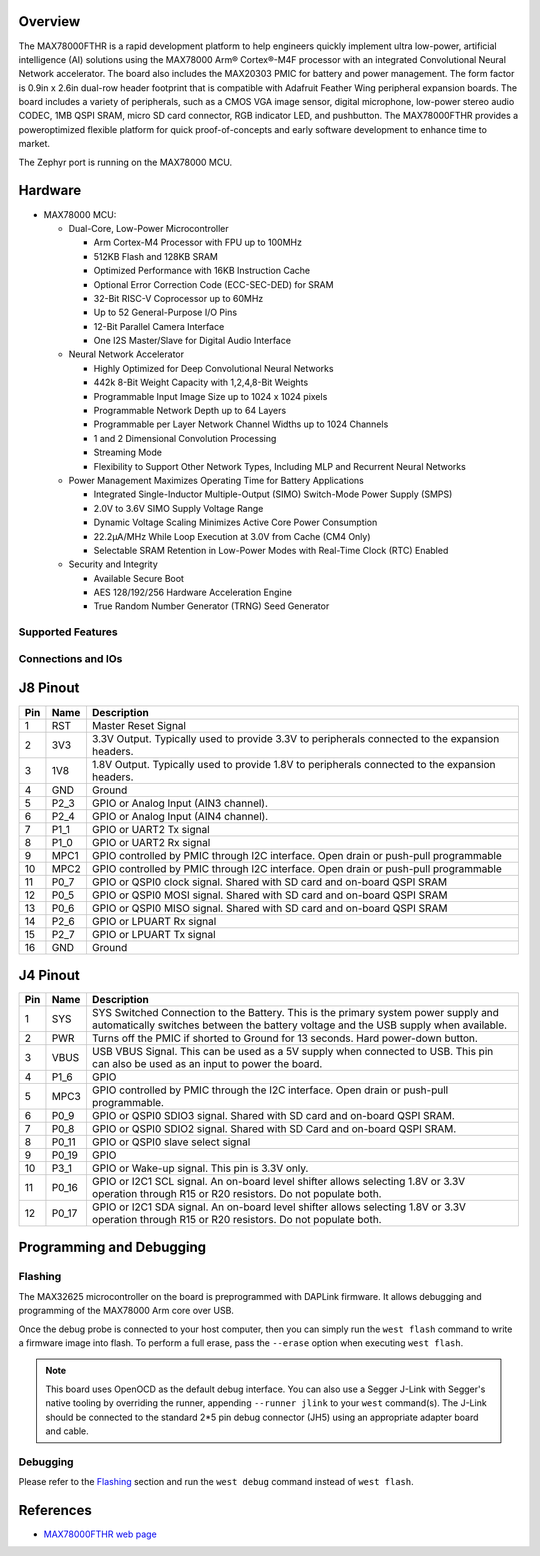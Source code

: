 .. zephyr:board:: max78000fthr

Overview
********
The MAX78000FTHR is a rapid development platform to help engineers quickly implement ultra low-power, artificial
intelligence (AI) solutions using the MAX78000 Arm® Cortex®-M4F processor with an integrated Convolutional Neural Network
accelerator. The board also includes the MAX20303 PMIC for battery and power management. The form factor is 0.9in x 2.6in
dual-row header footprint that is compatible with Adafruit Feather Wing peripheral expansion boards. The board includes a
variety of peripherals, such as a CMOS VGA image sensor, digital microphone, low-power stereo audio CODEC, 1MB QSPI
SRAM, micro SD card connector, RGB indicator LED, and pushbutton. The MAX78000FTHR provides a poweroptimized flexible
platform for quick proof-of-concepts and early software development to enhance time to market.

The Zephyr port is running on the MAX78000 MCU.

Hardware
********

- MAX78000 MCU:

  - Dual-Core, Low-Power Microcontroller

    - Arm Cortex-M4 Processor with FPU up to 100MHz
    - 512KB Flash and 128KB SRAM
    - Optimized Performance with 16KB Instruction Cache
    - Optional Error Correction Code (ECC-SEC-DED) for SRAM
    - 32-Bit RISC-V Coprocessor up to 60MHz
    - Up to 52 General-Purpose I/O Pins
    - 12-Bit Parallel Camera Interface
    - One I2S Master/Slave for Digital Audio Interface

  - Neural Network Accelerator

    - Highly Optimized for Deep Convolutional Neural Networks
    - 442k 8-Bit Weight Capacity with 1,2,4,8-Bit Weights
    - Programmable Input Image Size up to 1024 x 1024 pixels
    - Programmable Network Depth up to 64 Layers
    - Programmable per Layer Network Channel Widths up to 1024 Channels
    - 1 and 2 Dimensional Convolution Processing
    - Streaming Mode
    - Flexibility to Support Other Network Types, Including MLP and Recurrent Neural Networks

  - Power Management Maximizes Operating Time for Battery Applications

    - Integrated Single-Inductor Multiple-Output (SIMO) Switch-Mode Power Supply (SMPS)
    - 2.0V to 3.6V SIMO Supply Voltage Range
    - Dynamic Voltage Scaling Minimizes Active Core Power Consumption
    - 22.2μA/MHz While Loop Execution at 3.0V from Cache (CM4 Only)
    - Selectable SRAM Retention in Low-Power Modes with Real-Time Clock (RTC) Enabled

  - Security and Integrity

    - Available Secure Boot
    - AES 128/192/256 Hardware Acceleration Engine
    - True Random Number Generator (TRNG) Seed Generator

Supported Features
==================

.. zephyr:board-supported-hw::

Connections and IOs
===================

J8 Pinout
**********

+---------+----------+-------------------------------------------------------------------------------------------------+
| Pin     | Name     | Description                                                                                     |
+=========+==========+=================================================================================================+
| 1       | RST      | Master Reset Signal                                                                             |
+---------+----------+-------------------------------------------------------------------------------------------------+
| 2       | 3V3      | 3.3V Output. Typically used to provide 3.3V to peripherals connected to the expansion headers.  |
+---------+----------+-------------------------------------------------------------------------------------------------+
| 3       | 1V8      | 1.8V Output. Typically used to provide 1.8V to peripherals connected to the expansion headers.  |
+---------+----------+-------------------------------------------------------------------------------------------------+
| 4       | GND      | Ground                                                                                          |
+---------+----------+-------------------------------------------------------------------------------------------------+
| 5       | P2_3     | GPIO or Analog Input (AIN3 channel).                                                            |
+---------+----------+-------------------------------------------------------------------------------------------------+
| 6       | P2_4     | GPIO or Analog Input (AIN4 channel).                                                            |
+---------+----------+-------------------------------------------------------------------------------------------------+
| 7       | P1_1     | GPIO or UART2 Tx signal                                                                         |
+---------+----------+-------------------------------------------------------------------------------------------------+
| 8       | P1_0     | GPIO or UART2 Rx signal                                                                         |
+---------+----------+-------------------------------------------------------------------------------------------------+
| 9       | MPC1     | GPIO controlled by PMIC through I2C interface. Open drain or push-pull programmable             |
+---------+----------+-------------------------------------------------------------------------------------------------+
| 10      | MPC2     | GPIO controlled by PMIC through I2C interface. Open drain or push-pull programmable             |
+---------+----------+-------------------------------------------------------------------------------------------------+
| 11      | P0_7     | GPIO or QSPI0 clock signal. Shared with SD card and on-board QSPI SRAM                          |
+---------+----------+-------------------------------------------------------------------------------------------------+
| 12      | P0_5     | GPIO or QSPI0 MOSI signal. Shared with SD card and on-board QSPI SRAM                           |
+---------+----------+-------------------------------------------------------------------------------------------------+
| 13      | P0_6     | GPIO or QSPI0 MISO signal. Shared with SD card and on-board QSPI SRAM                           |
+---------+----------+-------------------------------------------------------------------------------------------------+
| 14      | P2_6     | GPIO or LPUART Rx signal                                                                        |
+---------+----------+-------------------------------------------------------------------------------------------------+
| 15      | P2_7     | GPIO or LPUART Tx signal                                                                        |
+---------+----------+-------------------------------------------------------------------------------------------------+
| 16      | GND      | Ground                                                                                          |
+---------+----------+-------------------------------------------------------------------------------------------------+

J4 Pinout
**********

+---------+----------+-----------------------------------------------------------------------------------------------------------+
| Pin     | Name     | Description                                                                                               |
+=========+==========+===========================================================================================================+
| 1       | SYS      | SYS Switched Connection to the Battery. This is the primary system power supply and automatically         |
|         |          | switches between the battery voltage and the USB supply when available.                                   |
+---------+----------+-----------------------------------------------------------------------------------------------------------+
| 2       | PWR      | Turns off the PMIC if shorted to Ground for 13 seconds. Hard power-down button.                           |
+---------+----------+-----------------------------------------------------------------------------------------------------------+
| 3       | VBUS     | USB VBUS Signal. This can be used as a 5V supply when connected to USB. This pin can also be              |
|         |          | used as an input to power the board.                                                                      |
+---------+----------+-----------------------------------------------------------------------------------------------------------+
| 4       | P1_6     | GPIO                                                                                                      |
+---------+----------+-----------------------------------------------------------------------------------------------------------+
| 5       | MPC3     | GPIO controlled by PMIC through the I2C interface. Open drain or push-pull programmable.                  |
+---------+----------+-----------------------------------------------------------------------------------------------------------+
| 6       | P0_9     | GPIO or QSPI0 SDIO3 signal. Shared with SD card and on-board QSPI SRAM.                                   |
+---------+----------+-----------------------------------------------------------------------------------------------------------+
| 7       | P0_8     | GPIO or QSPI0 SDIO2 signal. Shared with SD Card and on-board QSPI SRAM.                                   |
+---------+----------+-----------------------------------------------------------------------------------------------------------+
| 8       | P0_11    | GPIO or QSPI0 slave select signal                                                                         |
+---------+----------+-----------------------------------------------------------------------------------------------------------+
| 9       | P0_19    | GPIO                                                                                                      |
+---------+----------+-----------------------------------------------------------------------------------------------------------+
| 10      | P3_1     | GPIO or Wake-up signal. This pin is 3.3V only.                                                            |
+---------+----------+-----------------------------------------------------------------------------------------------------------+
| 11      | P0_16    | GPIO or I2C1 SCL signal. An on-board level shifter allows selecting 1.8V or 3.3V operation through        |
|         |          | R15 or R20 resistors. Do not populate both.                                                               |
+---------+----------+-----------------------------------------------------------------------------------------------------------+
| 12      | P0_17    | GPIO or I2C1 SDA signal. An on-board level shifter allows selecting 1.8V or 3.3V operation through        |
|         |          | R15 or R20 resistors. Do not populate both.                                                               |
+---------+----------+-----------------------------------------------------------------------------------------------------------+

Programming and Debugging
*************************

.. zephyr:board-supported-runners::

Flashing
========

The MAX32625 microcontroller on the board is preprogrammed with DAPLink firmware.
It allows debugging and programming of the MAX78000 Arm core over USB.

Once the debug probe is connected to your host computer, then you can simply run the
``west flash`` command to write a firmware image into flash. To perform a full erase,
pass the ``--erase`` option when executing ``west flash``.

.. note::

   This board uses OpenOCD as the default debug interface. You can also use
   a Segger J-Link with Segger's native tooling by overriding the runner,
   appending ``--runner jlink`` to your ``west`` command(s). The J-Link should
   be connected to the standard 2*5 pin debug connector (JH5) using an
   appropriate adapter board and cable.

Debugging
=========

Please refer to the `Flashing`_ section and run the ``west debug`` command
instead of ``west flash``.

References
**********

- `MAX78000FTHR web page`_

.. _MAX78000FTHR web page:
   https://www.analog.com/en/resources/evaluation-hardware-and-software/evaluation-boards-kits/max78000fthr.html
